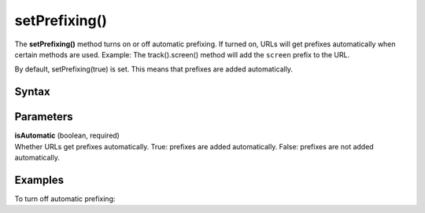 .. _android setPrefixing():

==============
setPrefixing()
==============

The **setPrefixing()** method turns on or off automatic prefixing. If turned on, URLs will get prefixes automatically when certain methods are used. Example: The track().screen() method will add the ``screen`` prefix to the URL.

By default, setPrefixing(true) is set. This means that prefixes are added automatically.

Syntax
------

.. tabs::

    .. group-tab:: Java

        .. code-block:: javascript

          getTracker().setPrefixing(isAutomatic);


    .. group-tab:: Kotlin

        .. code-block:: javascript

          tracker.isPrefixing = isAutomatic

Parameters
----------

| **isAutomatic** (boolean, required)
| Whether URLs get prefixes automatically. True: prefixes are added automatically. False: prefixes are not added automatically.

Examples
--------

To turn off automatic prefixing:

.. tabs::

    .. group-tab:: Java

        .. code-block:: javascript

          getTracker().setPrefixing(false);


    .. group-tab:: Kotlin

        .. code-block:: javascript

          tracker.isPrefixing = false
